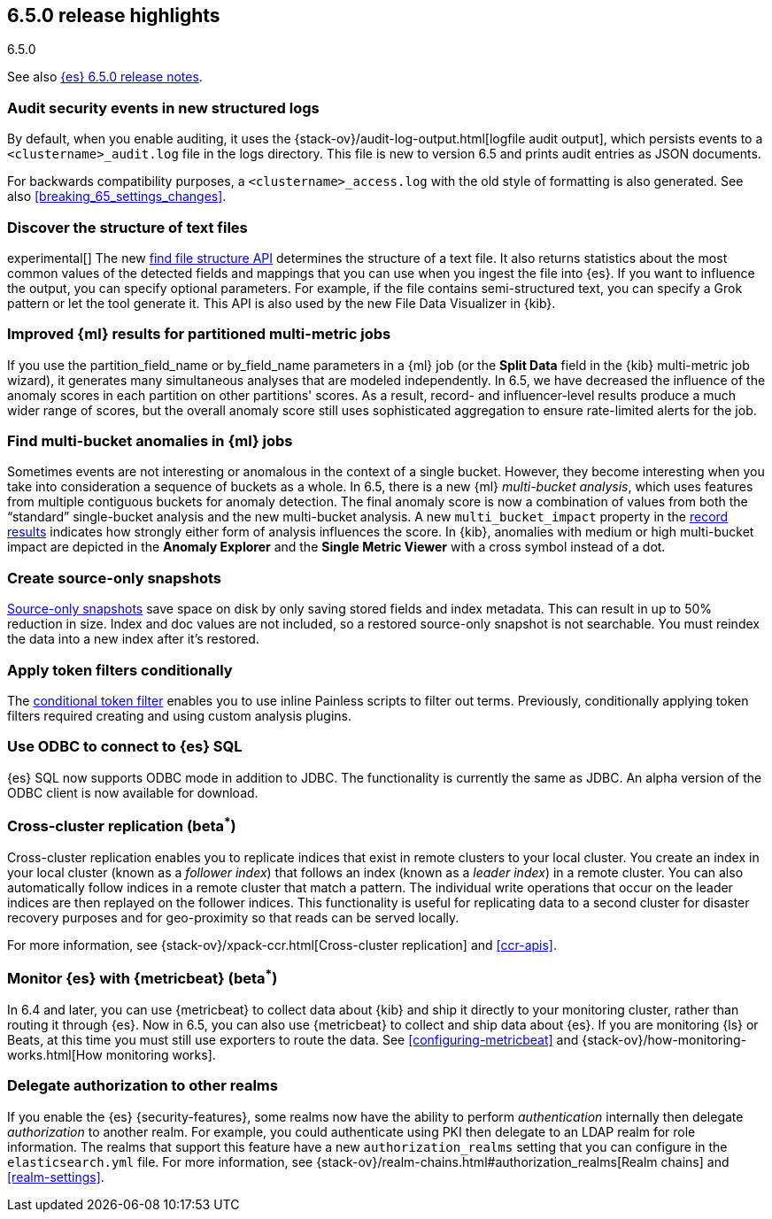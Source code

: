 [[release-highlights-6.5.0]]
== 6.5.0 release highlights
++++
<titleabbrev>6.5.0</titleabbrev>
++++


See also <<release-notes-6.5.0,{es} 6.5.0 release notes>>.

[float]
=== Audit security events in new structured logs 

By default, when you enable auditing, it uses the 
{stack-ov}/audit-log-output.html[logfile audit output], which persists events to 
a `<clustername>_audit.log` file in the logs directory. This file is new to 
version 6.5 and prints audit entries as JSON documents. 

For backwards compatibility purposes, a `<clustername>_access.log` with the old style of 
formatting is also generated. See also <<breaking_65_settings_changes>>. 

[float]
=== Discover the structure of text files

experimental[] The new <<ml-find-file-structure,find file structure API>>
determines the structure of a text file. It also returns statistics about the
most common values of the detected fields and mappings that you can use when you
ingest the file into {es}. If you want to influence the output, you can specify
optional parameters. For example, if the file contains semi-structured text, you
can specify a Grok pattern or let the tool generate it. This API is also used by
the new File Data Visualizer in {kib}.

[float]
=== Improved {ml} results for partitioned multi-metric jobs

If you use the +partition_field_name+ or +by_field_name+ parameters in a {ml} job (or the 
*Split Data* field in the {kib} multi-metric job wizard), it generates many 
simultaneous analyses that are modeled independently. In 6.5, we have decreased 
the influence of the anomaly scores in each partition on other partitions' scores. 
As a result, record- and influencer-level results produce a much wider range of scores, 
but the overall anomaly score still uses sophisticated aggregation to ensure rate-limited 
alerts for the job. 

[float]
=== Find multi-bucket anomalies in {ml} jobs

Sometimes events are not interesting or anomalous in the context of a single 
bucket. However, they become interesting when you take into consideration a 
sequence of buckets as a whole. In 6.5, there is a new {ml} 
_multi-bucket analysis_, which uses features from multiple contiguous buckets 
for anomaly detection. The final anomaly score is now a combination of values 
from both the “standard” single-bucket analysis and the new multi-bucket 
analysis. A new `multi_bucket_impact` property in the 
<<ml-results-records,record results>> indicates how strongly either form of 
analysis influences the score. In {kib}, anomalies with medium or high 
multi-bucket impact are depicted in the *Anomaly Explorer* and the 
*Single Metric Viewer* with a cross symbol instead of a dot. 

[float]
=== Create source-only snapshots

<<_source_only_repository, Source-only snapshots>> save space on disk by only
saving stored fields and index metadata. This can result in up to 50% reduction
in size. Index and doc values are not included, so a restored source-only
snapshot is not searchable. You must reindex the data into a new index after it's
restored.

[float]
=== Apply token filters conditionally

The <<analysis-condition-tokenfilter,conditional token filter>> enables you to
use inline Painless scripts to filter out terms. Previously, conditionally
applying token filters required creating and using custom analysis plugins.

[float]
=== Use ODBC to connect to {es} SQL

{es} SQL now supports ODBC mode in addition to JDBC. The functionality is
currently the same as JDBC. An alpha version of the ODBC client is now
available for download.

[float]
=== Cross-cluster replication (beta^*^)

Cross-cluster replication enables you to replicate indices that exist in remote 
clusters to your local cluster. You create an index in your local cluster 
(known as a _follower index_) that follows an index (known as a _leader index_)
in a remote cluster. You can also automatically follow indices in a 
remote cluster that match a pattern. The individual write operations that occur 
on the leader indices are then replayed on the follower indices. This 
functionality is useful for replicating data to a second cluster for disaster 
recovery purposes and for geo-proximity so that reads can be served locally.

For more information, see {stack-ov}/xpack-ccr.html[Cross-cluster replication] 
and <<ccr-apis>>. 

[float]
=== Monitor {es} with {metricbeat} (beta^*^)

In 6.4 and later, you can use {metricbeat} to collect data about {kib} and ship 
it directly to your monitoring cluster, rather than routing it through {es}. Now 
in 6.5, you can also use {metricbeat} to collect and ship data about {es}. If 
you are monitoring {ls} or Beats, at this time you must still use exporters to 
route the data. See <<configuring-metricbeat>> and 
{stack-ov}/how-monitoring-works.html[How monitoring works]. 

[float]
=== Delegate authorization to other realms

If you enable the {es} {security-features}, some realms now have the 
ability to perform _authentication_ internally then delegate _authorization_ to 
another realm. For example, you could authenticate using PKI then delegate to an 
LDAP realm for role information. The realms that support this feature have a 
new `authorization_realms` setting that you can configure in the 
`elasticsearch.yml` file. For more information, see 
{stack-ov}/realm-chains.html#authorization_realms[Realm chains] and <<realm-settings>>.  
